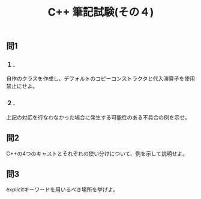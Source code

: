 #+LANGUAGE: ja
#+OPTIONS: \n:t author:nil creator:nil timestamp:nil html-postamble:nil toc:nil num:nil ^:{}
#+HTML_HEAD: <link rel="stylesheet" type="text/css" href="../style1.css" />

#+TITLE: C++ 筆記試験(その４)

** 問1
*** １．
自作のクラスを作成し、デフォルトのコピーコンストラクタと代入演算子を使用禁止にせよ。

*** ２．
上記の対応を行なわなかった場合に発生する可能性のある不具合の例を示せ。


** 問2
C++の4つのキャストとそれぞれの使い分けについて、例を示して説明せよ。

** 問3
explicitキーワードを用いるべき場所を挙げよ。
